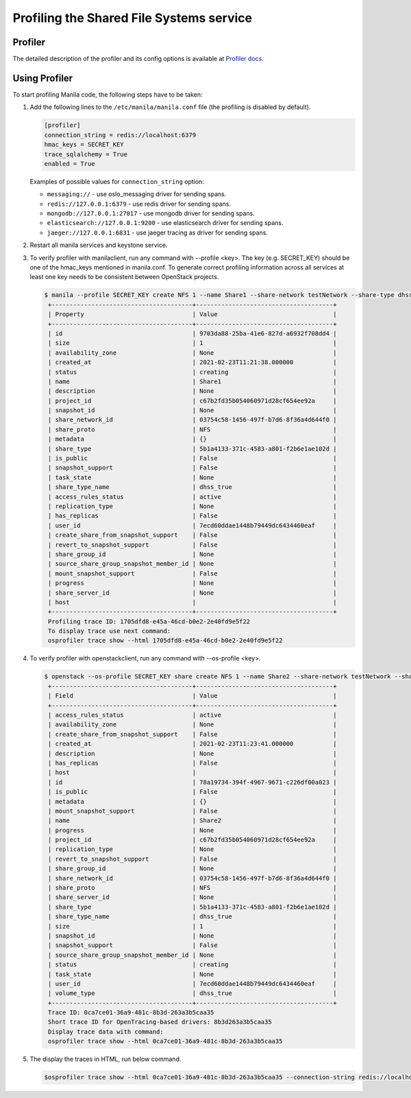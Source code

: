 .. _shared_file_systems_profiling:

==========================================
Profiling the Shared File Systems service
==========================================

Profiler
^^^^^^^^

The detailed description of the profiler and its config options is available at
`Profiler docs <https://docs.openstack.org/osprofiler/latest/user/index.html>`_.


Using Profiler
^^^^^^^^^^^^^^

To start profiling Manila code, the following steps have to be taken:

#. Add the following lines to the ``/etc/manila/manila.conf`` file (the
   profiling is disabled by default).

   .. code-block:: console

      [profiler]
      connection_string = redis://localhost:6379
      hmac_keys = SECRET_KEY
      trace_sqlalchemy = True
      enabled = True

   Examples of possible values for ``connection_string`` option:

   * ``messaging://`` - use oslo_messaging driver for sending spans.
   * ``redis://127.0.0.1:6379`` - use redis driver for sending spans.
   * ``mongodb://127.0.0.1:27017`` - use mongodb driver for sending spans.
   * ``elasticsearch://127.0.0.1:9200`` - use elasticsearch driver for sending spans.
   * ``jaeger://127.0.0.1:6831`` - use jaeger tracing as driver for sending spans.

#. Restart all manila services and keystone service.

#. To verify profiler with manilaclient, run any command with --profile <key>.
   The key (e.g. SECRET_KEY) should be one of the hmac_keys mentioned in
   manila.conf. To generate correct profiling information across all services
   at least one key needs to be consistent between OpenStack projects.

   .. code-block:: console

       $ manila --profile SECRET_KEY create NFS 1 --name Share1 --share-network testNetwork --share-type dhss_true
        +---------------------------------------+--------------------------------------+
        | Property                              | Value                                |
        +---------------------------------------+--------------------------------------+
        | id                                    | 9703da88-25ba-41e6-827d-a6932f708dd4 |
        | size                                  | 1                                    |
        | availability_zone                     | None                                 |
        | created_at                            | 2021-02-23T11:21:38.000000           |
        | status                                | creating                             |
        | name                                  | Share1                               |
        | description                           | None                                 |
        | project_id                            | c67b2fd35b054060971d28cf654ee92a     |
        | snapshot_id                           | None                                 |
        | share_network_id                      | 03754c58-1456-497f-b7d6-8f36a4d644f0 |
        | share_proto                           | NFS                                  |
        | metadata                              | {}                                   |
        | share_type                            | 5b1a4133-371c-4583-a801-f2b6e1ae102d |
        | is_public                             | False                                |
        | snapshot_support                      | False                                |
        | task_state                            | None                                 |
        | share_type_name                       | dhss_true                            |
        | access_rules_status                   | active                               |
        | replication_type                      | None                                 |
        | has_replicas                          | False                                |
        | user_id                               | 7ecd60ddae1448b79449dc6434460eaf     |
        | create_share_from_snapshot_support    | False                                |
        | revert_to_snapshot_support            | False                                |
        | share_group_id                        | None                                 |
        | source_share_group_snapshot_member_id | None                                 |
        | mount_snapshot_support                | False                                |
        | progress                              | None                                 |
        | share_server_id                       | None                                 |
        | host                                  |                                      |
        +---------------------------------------+--------------------------------------+
        Profiling trace ID: 1705dfd8-e45a-46cd-b0e2-2e40fd9e5f22
        To display trace use next command:
        osprofiler trace show --html 1705dfd8-e45a-46cd-b0e2-2e40fd9e5f22

#. To verify profiler with openstackclient, run any command with
   --os-profile <key>.

   .. code-block:: console

       $ openstack --os-profile SECRET_KEY share create NFS 1 --name Share2 --share-network testNetwork --share-type dhss_true
        +---------------------------------------+--------------------------------------+
        | Field                                 | Value                                |
        +---------------------------------------+--------------------------------------+
        | access_rules_status                   | active                               |
        | availability_zone                     | None                                 |
        | create_share_from_snapshot_support    | False                                |
        | created_at                            | 2021-02-23T11:23:41.000000           |
        | description                           | None                                 |
        | has_replicas                          | False                                |
        | host                                  |                                      |
        | id                                    | 78a19734-394f-4967-9671-c226df00a023 |
        | is_public                             | False                                |
        | metadata                              | {}                                   |
        | mount_snapshot_support                | False                                |
        | name                                  | Share2                               |
        | progress                              | None                                 |
        | project_id                            | c67b2fd35b054060971d28cf654ee92a     |
        | replication_type                      | None                                 |
        | revert_to_snapshot_support            | False                                |
        | share_group_id                        | None                                 |
        | share_network_id                      | 03754c58-1456-497f-b7d6-8f36a4d644f0 |
        | share_proto                           | NFS                                  |
        | share_server_id                       | None                                 |
        | share_type                            | 5b1a4133-371c-4583-a801-f2b6e1ae102d |
        | share_type_name                       | dhss_true                            |
        | size                                  | 1                                    |
        | snapshot_id                           | None                                 |
        | snapshot_support                      | False                                |
        | source_share_group_snapshot_member_id | None                                 |
        | status                                | creating                             |
        | task_state                            | None                                 |
        | user_id                               | 7ecd60ddae1448b79449dc6434460eaf     |
        | volume_type                           | dhss_true                            |
        +---------------------------------------+--------------------------------------+
        Trace ID: 0ca7ce01-36a9-481c-8b3d-263a3b5caa35
        Short trace ID for OpenTracing-based drivers: 8b3d263a3b5caa35
        Display trace data with command:
        osprofiler trace show --html 0ca7ce01-36a9-481c-8b3d-263a3b5caa35 

#. The display the traces in HTML, run below command.

   .. code-block:: console

       $osprofiler trace show --html 0ca7ce01-36a9-481c-8b3d-263a3b5caa35 --connection-string redis://localhost:6379 --out /opt/stack/output.html
